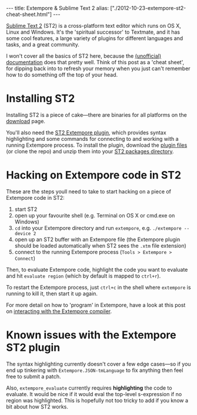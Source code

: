 #+begin_html
---
title: Extempore & Sublime Text 2
alias: ["./2012-10-23-extempore-st2-cheat-sheet.html"]
---
#+end_html

[[http://www.sublimetext.com][Sublime Text 2]] (ST2) is a cross-platform text editor which runs on OS
X, Linux and Windows. It's the 'spiritual successor' to Textmate, and
it has some cool features, a large variety of plugins for different
languages and tasks, and a great community.

I won't cover all the basics of ST2 here, because the [[http://docs.sublimetext.info/en/latest/][(unofficial)
documentation]] does that pretty well. Think of this post as a 'cheat
sheet', for dipping back into to refresh your memory when you just
can't remember how to do something off the top of your head.

* Installing ST2

Installing ST2 is a piece of cake---there are binaries for all
platforms on the [[http://www.sublimetext.com/2][download]] page.

You'll also need the [[https://github.com/benswift/extempore-sublime][ST2 Extempore plugin]], which provides syntax
highlighting and some commands for connecting to and working with a
running Extempore process. To install the plugin, download the [[https://github.com/benswift/extempore-sublime/zipball/master][plugin
files]] (or clone the repo) and unzip them into your [[http://docs.sublimetext.info/en/latest/basic_concepts.html#the-packages-directory][ST2 packages
directory]].

# notes for dicky python setup on OSX, may need to have this in the
# Packages/Python/Python.sublime-build settings file

# "env":
# 	{
# 		"PYTHONPATH":"/user/local/share/python:/usr/local/Cellar/python/2.7.5/Frameworks/Python.framework/Versions/2.7/lib/python2.7:/Applications/Sublime Text 2.app/Contents/MacOS"
# 	}

* Hacking on Extempore code in ST2

These are the steps youll need to take to start hacking on a piece of
Extempore code in ST2:

1. start ST2
2. open up your favourite shell (e.g. Terminal on OS X or cmd.exe on
   Windows)
3. =cd= into your Extempore directory and run =extempore=, e.g.
   =./extempore --device 2=
4. open up an ST2 buffer with an Extempore file (the Extempore plugin
   should be loaded automatically when ST2 sees the =.xtm= file
   extension)
5. connect to the running Extempore process (=Tools > Extempore > Connect=)

Then, to evaluate Extempore code, highlight the code you want to
evaluate and hit =evaluate region= (which by default is mapped to
=ctrl+r=).

To restart the Extempore process, just =ctrl+c= in the shell where
=extempore= is running to kill it, then start it up again.

For more detail on how to 'program' in Extempore, have a look at this
post on [[file:2012-09-26-interacting-with-the-extempore-compiler.org][interacting with the Extempore compiler]].

* Known issues with the Extempore ST2 plugin

The syntax highlighting currently doesn't cover a few edge cases---so
if you end up tinkering with =Extempore.JSON-tmLanguage= to fix
anything then feel free to submit a patch.

Also, =extempore_evaluate= currently requires *highlighting* the code
to evaluate. It would be nice if it would eval the top-level
s-expression if no region was highlighted. This is hopefully not too
tricky to add if you know a bit about how ST2 works.

